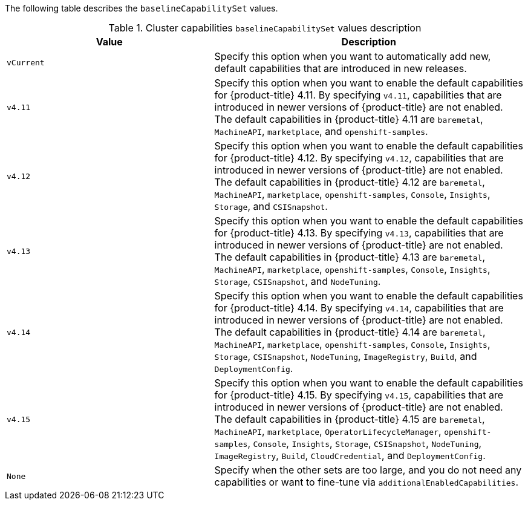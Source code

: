 :_mod-docs-content-type: SNIPPET

The following table describes the `baselineCapabilitySet` values.

.Cluster capabilities `baselineCapabilitySet` values description
[cols=".^4,.^6a",options="header"]
|===
|Value|Description

|`vCurrent`
|Specify this option when you want to automatically add new, default capabilities that are introduced in new releases.

|`v4.11`
|Specify this option when you want to enable the default capabilities for {product-title} 4.11. By specifying `v4.11`, capabilities that are introduced in newer versions of {product-title} are not enabled. The default capabilities in {product-title} 4.11 are `baremetal`, `MachineAPI`, `marketplace`, and `openshift-samples`.

|`v4.12`
|Specify this option when you want to enable the default capabilities for {product-title} 4.12. By specifying `v4.12`, capabilities that are introduced in newer versions of {product-title} are not enabled. The default capabilities in {product-title} 4.12 are `baremetal`, `MachineAPI`, `marketplace`, `openshift-samples`, `Console`, `Insights`, `Storage`, and `CSISnapshot`.

|`v4.13`
|Specify this option when you want to enable the default capabilities for {product-title} 4.13. By specifying `v4.13`, capabilities that are introduced in newer versions of {product-title} are not enabled. The default capabilities in {product-title} 4.13 are `baremetal`, `MachineAPI`, `marketplace`, `openshift-samples`, `Console`, `Insights`, `Storage`, `CSISnapshot`, and `NodeTuning`.

|`v4.14`
|Specify this option when you want to enable the default capabilities for {product-title} 4.14. By specifying `v4.14`, capabilities that are introduced in newer versions of {product-title} are not enabled. The default capabilities in {product-title} 4.14 are `baremetal`, `MachineAPI`, `marketplace`, `openshift-samples`, `Console`, `Insights`, `Storage`, `CSISnapshot`, `NodeTuning`, `ImageRegistry`, `Build`, and `DeploymentConfig`.

|`v4.15`
|Specify this option when you want to enable the default capabilities for {product-title} 4.15. By specifying `v4.15`, capabilities that are introduced in newer versions of {product-title} are not enabled. The default capabilities in {product-title} 4.15 are `baremetal`, `MachineAPI`, `marketplace`, `OperatorLifecycleManager`, `openshift-samples`, `Console`, `Insights`, `Storage`, `CSISnapshot`, `NodeTuning`, `ImageRegistry`, `Build`, `CloudCredential`, and `DeploymentConfig`.

|`None`
|Specify when the other sets are too large, and you do not need any capabilities or want to fine-tune via `additionalEnabledCapabilities`.

|===
